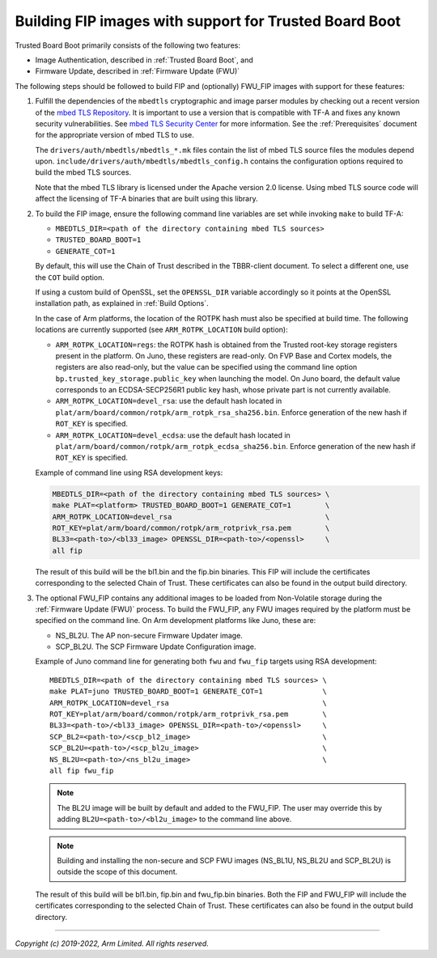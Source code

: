 Building FIP images with support for Trusted Board Boot
=======================================================

Trusted Board Boot primarily consists of the following two features:

-  Image Authentication, described in :ref:`Trusted Board Boot`, and
-  Firmware Update, described in :ref:`Firmware Update (FWU)`

The following steps should be followed to build FIP and (optionally) FWU_FIP
images with support for these features:

#. Fulfill the dependencies of the ``mbedtls`` cryptographic and image parser
   modules by checking out a recent version of the `mbed TLS Repository`_. It
   is important to use a version that is compatible with TF-A and fixes any
   known security vulnerabilities. See `mbed TLS Security Center`_ for more
   information. See the :ref:`Prerequisites` document for the appropriate
   version of mbed TLS to use.

   The ``drivers/auth/mbedtls/mbedtls_*.mk`` files contain the list of mbed TLS
   source files the modules depend upon.
   ``include/drivers/auth/mbedtls/mbedtls_config.h`` contains the configuration
   options required to build the mbed TLS sources.

   Note that the mbed TLS library is licensed under the Apache version 2.0
   license. Using mbed TLS source code will affect the licensing of TF-A
   binaries that are built using this library.

#. To build the FIP image, ensure the following command line variables are set
   while invoking ``make`` to build TF-A:

   -  ``MBEDTLS_DIR=<path of the directory containing mbed TLS sources>``
   -  ``TRUSTED_BOARD_BOOT=1``
   -  ``GENERATE_COT=1``

   By default, this will use the Chain of Trust described in the TBBR-client
   document. To select a different one, use the ``COT`` build option.

   If using a custom build of OpenSSL, set the ``OPENSSL_DIR`` variable
   accordingly so it points at the OpenSSL installation path, as explained in
   :ref:`Build Options`.

   In the case of Arm platforms, the location of the ROTPK hash must also be
   specified at build time. The following locations are currently supported (see
   ``ARM_ROTPK_LOCATION`` build option):

   -  ``ARM_ROTPK_LOCATION=regs``: the ROTPK hash is obtained from the Trusted
      root-key storage registers present in the platform. On Juno, these
      registers are read-only. On FVP Base and Cortex models, the registers
      are also read-only, but the value can be specified using the command line
      option ``bp.trusted_key_storage.public_key`` when launching the model.
      On Juno board, the default value corresponds to an ECDSA-SECP256R1 public
      key hash, whose private part is not currently available.

   -  ``ARM_ROTPK_LOCATION=devel_rsa``: use the default hash located in
      ``plat/arm/board/common/rotpk/arm_rotpk_rsa_sha256.bin``. Enforce
      generation of the new hash if ``ROT_KEY`` is specified.

   -  ``ARM_ROTPK_LOCATION=devel_ecdsa``: use the default hash located in
      ``plat/arm/board/common/rotpk/arm_rotpk_ecdsa_sha256.bin``. Enforce
      generation of the new hash if ``ROT_KEY`` is specified.

   Example of command line using RSA development keys:

   .. code:: shell

       MBEDTLS_DIR=<path of the directory containing mbed TLS sources> \
       make PLAT=<platform> TRUSTED_BOARD_BOOT=1 GENERATE_COT=1        \
       ARM_ROTPK_LOCATION=devel_rsa                                    \
       ROT_KEY=plat/arm/board/common/rotpk/arm_rotprivk_rsa.pem        \
       BL33=<path-to>/<bl33_image> OPENSSL_DIR=<path-to>/<openssl>     \
       all fip

   The result of this build will be the bl1.bin and the fip.bin binaries. This
   FIP will include the certificates corresponding to the selected Chain of
   Trust. These certificates can also be found in the output build directory.

#. The optional FWU_FIP contains any additional images to be loaded from
   Non-Volatile storage during the :ref:`Firmware Update (FWU)` process. To build the
   FWU_FIP, any FWU images required by the platform must be specified on the
   command line. On Arm development platforms like Juno, these are:

   -  NS_BL2U. The AP non-secure Firmware Updater image.
   -  SCP_BL2U. The SCP Firmware Update Configuration image.

   Example of Juno command line for generating both ``fwu`` and ``fwu_fip``
   targets using RSA development:

   ::

       MBEDTLS_DIR=<path of the directory containing mbed TLS sources> \
       make PLAT=juno TRUSTED_BOARD_BOOT=1 GENERATE_COT=1              \
       ARM_ROTPK_LOCATION=devel_rsa                                    \
       ROT_KEY=plat/arm/board/common/rotpk/arm_rotprivk_rsa.pem        \
       BL33=<path-to>/<bl33_image> OPENSSL_DIR=<path-to>/<openssl>     \
       SCP_BL2=<path-to>/<scp_bl2_image>                               \
       SCP_BL2U=<path-to>/<scp_bl2u_image>                             \
       NS_BL2U=<path-to>/<ns_bl2u_image>                               \
       all fip fwu_fip

   .. note::
      The BL2U image will be built by default and added to the FWU_FIP.
      The user may override this by adding ``BL2U=<path-to>/<bl2u_image>``
      to the command line above.

   .. note::
      Building and installing the non-secure and SCP FWU images (NS_BL1U,
      NS_BL2U and SCP_BL2U) is outside the scope of this document.

   The result of this build will be bl1.bin, fip.bin and fwu_fip.bin binaries.
   Both the FIP and FWU_FIP will include the certificates corresponding to the
   selected Chain of Trust. These certificates can also be found in the output
   build directory.

--------------

*Copyright (c) 2019-2022, Arm Limited. All rights reserved.*

.. _mbed TLS Repository: https://github.com/ARMmbed/mbedtls.git
.. _mbed TLS Security Center: https://tls.mbed.org/security
